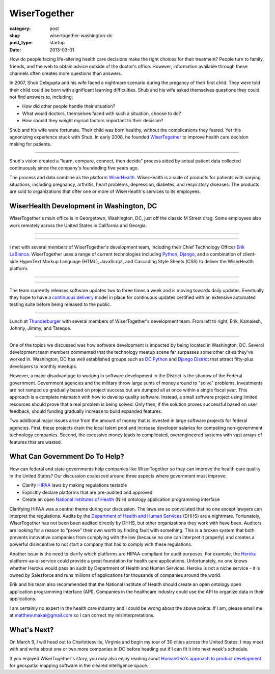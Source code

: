 WiserTogether
=============

:category: post
:slug: wisertogether-washington-dc
:post_type: startup
:date: 2013-03-01

How do people facing life-altering health care decisions make the right 
choices for their treatment? People turn to family, friends, and the web 
to obtain advice outside of the doctor's office. However, information 
available through these channels often creates more questions than answers.

In 2007, Shub Debgupta and his wife faced a nightmare scenario 
during the pregancy of their first child. They were told their child could 
be born with significant learning difficulties. Shub and his
wife asked themselves questions they could not find answers to, including:

* How did other people handle their situation?

* What would doctors, themselves faced with such a situation, choose to do?

* How should they weight myriad factors important to their decision?


Shub and his wife were fortunate. Their child was born healthy, without the 
complications they feared. Yet this agnonizing experience stuck with Shub. In 
early 2008, he founded `WiserTogether <http://www.wisertogether.com/>`_ 
to improve health care decision making for patients.

.. image:: ../img/130227-wisertogether/wisertogether-logo.jpg
  :alt: WiserTogether's logo at their offices in Georgetown, Washington, DC
  :width: 100%

----

Shub's vision created a "learn, compare, connect, then decide" process
aided by actual patient data collected continuously since the company's 
foundeding five years ago.

The process and data combine as the platform 
`WiserHealth <https://mywiserhealth.com/>`_. WiserHealth is a suite of
products for patients with varying situations, including pregnancy, arthritis,
heart problems, depression, diabetes, and respiratory diseases. The products
are sold to organizations that offer one or more of WiserHealth's services
to its employees.

WiserHealth Development in Washington, DC
-----------------------------------------
WiserTogether's main office is in Georgetown, Washington, DC, just off 
the classic M Street drag. Some employees also work remotely across the
United States in California and Georgia.

----

.. image:: ../img/130227-wisertogether/wisertogether-georgetown-office-location.jpg 
  :alt: WiserTogether's main office location
  :width: 100%
  :target: http://goo.gl/maps/sNcMm

----

I met with several members of WiserTogether's development team, including
their Chief Technology Officer `Erik LaBianca <http://twitter.com/easel>`_. 
WiserTogether uses a range of current technologies including 
`Python <http://www.python.org/>`_, `Django <http://www.djangoproject.com/>`_, 
and a combination of client-side HyperText Markup Language (HTML), 
JavaScript, and Cascading Style Sheets (CSS) to deliver the WiserHealth 
platform.

----

.. image:: ../img/130227-wisertogether/wisertogether-offices.jpg
  :alt: a picture of WiserTogether's office in Georgetown, Washington, DC
  :width: 100%

----

The team currently releases software updates two to three times a week and 
is moving towards daily updates. Eventually they hope to have a 
`continuous delivery <http://en.wikipedia.org/wiki/Continuous_delivery>`_
model in place for continuous updates certified with an extensive 
automated testing suite before being released to the public.

----

.. image:: ../img/130227-wisertogether/wisertogether-development-team.jpg
  :alt: Lunch with several of WiserTogether's development team
  :width: 100%

Lunch at `Thunderburger <http://www.thunderburger.com/index1.html>`_ with 
several members of WiserTogether's development team. From left to right, Erik, 
Kamalesh, Johnny, Jimmy, and Tareque.

----

One of the topics we discussed was how software development is impacted by 
being located in Washington, DC. Several development team members commented 
that the technology meetup scene far surpasses some other
cities they've worked in. Washington, DC has well established
groups such as `DC Python <http://dcpython.org/>`_ and 
`Django District <http://www.django-district.org/>`_ that attract
fifty-plus developers to monthly meetups.

However, a major disadvantage to working in software development in the 
District is the shadow of the Federal government. Government agencies and
the military throw large sums of money around to "solve" problems. 
Investments are not ramped up gradually based on project success but 
are dumped all at once within a single fiscal year. This approach is 
a complete mismatch with how to develop quality software. Instead, a 
small software project using limited resources should prove that a 
real problem is being solved.  Only then, if the solution proves 
successful based on user feedback, should funding gradually increase to 
build expanded features. 

Two additional major issues arise from the amount of money that
is invested in large software projects for federal agencies. First, these
projects drain the local talent pool and increase developer salaries for 
competing non-government technology companies. Second, the excessive 
money leads to complicated, overengineered systems with vast arrays of 
features that are wasted.


What Can Government Do To Help?
-------------------------------
How can federal and state governments help companies like
WiserTogether so they can improve the health care quality in the United
States? Our discussion coalesced around three aspects where government
must improve:

* Clarify `HIPAA <http://en.wikipedia.org/wiki/Health_Insurance_Portability_and_Accountability_Act>`_ laws by making regulations testable

* Explicitly declare platforms that are pre-audited and approved

* Create an open  
  `National Institutes of Health <http://www.nih.gov/>`_ (NIH) ontology
  application programming interface


Clarifying HIPAA was a central theme during our discussion. The laws are 
so convoluted that no one except lawyers can interpret the regulations. 
Audits by the `Department of Health and Human Services <http://www.hhs.gov/>`_ 
(DHHS) are a nightmare. Fortunately, WiserTogether has not been been audited 
directly by DHHS, but other organizations they work with have been. 
Auditors are looking for a reason to "prove" their own worth by finding 
fault with something. This is a broken system that both prevents innovative 
companies from complying with the law (because no one can interpret it 
properly) and creates a powerful disincentive to not start a company that 
has to comply with these regulations.

Another issue is the need to clarify which platforms are
HIPAA-compliant for audit purposes. For example, the 
`Heroku <http://www.heroku.com/>`_ platform-as-a-service could provide
a great foundation for health care applications. Unfortunately, no one knows
whether Heroku would pass an audit by Department of Health and Human Services.
Heroku is not a niche service - it is owned by Salesforce and runs millions
of applications for thousands of companies around the world.

Erik and his team also recommended that the National 
Institute of Health should create an open ontology open application 
programming interface (API). Companies in the healthcare industry could use 
the API to organize data in their applications.

I am certainly no expert in the health care industry and I could be wrong
about the above points. If I am, please email me at 
matthew.makai@gmail.com so I can correct my misinterpretations.


What's Next?
------------
On March 9, I will head out to Charlottesville, Virginia and begin my tour
of 30 cities across the United States. I may meet with and write about one 
or two more companies in DC before heading out if I can fit it into next
week's schedule.

If you enjoyed WiserTogether's story, you may also enjoy reading about
`HumanGeo's approach to product development <../human-geo-washington-dc.html>`_
for geospatial mapping software in the cleared intelligence space.

